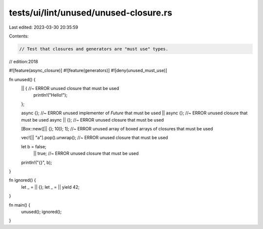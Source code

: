tests/ui/lint/unused/unused-closure.rs
======================================

Last edited: 2023-03-30 20:35:59

Contents:

.. code-block:: rs

    // Test that closures and generators are "must use" types.
// edition:2018

#![feature(async_closure)]
#![feature(generators)]
#![deny(unused_must_use)]

fn unused() {
    || { //~ ERROR unused closure that must be used
        println!("Hello!");
    };

    async {};    //~ ERROR unused implementer of `Future` that must be used
    || async {}; //~ ERROR unused closure that must be used
    async || {}; //~ ERROR unused closure that must be used


    [Box::new([|| {}; 10]); 1]; //~ ERROR unused array of boxed arrays of closures that must be used

    vec![|| "a"].pop().unwrap(); //~ ERROR unused closure that must be used

    let b = false;
        || true; //~ ERROR unused closure that must be used
    println!("{}", b);
}

fn ignored() {
    let _ = || {};
    let _ = || yield 42;
}

fn main() {
    unused();
    ignored();
}


